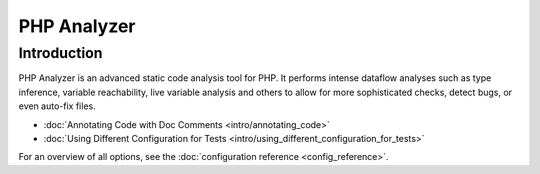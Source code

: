 PHP Analyzer
============

Introduction
------------
PHP Analyzer is an advanced static code analysis tool for PHP. It performs intense dataflow analyses such as type
inference, variable reachability, live variable analysis and others to allow for more sophisticated checks, detect
bugs, or even auto-fix files.

- :doc:`Annotating Code with Doc Comments <intro/annotating_code>`
- :doc:`Using Different Configuration for Tests <intro/using_different_configuration_for_tests>`

.. include :: php_analyzer_configuration.rst

For an overview of all options, see the :doc:`configuration reference <config_reference>`.

.. toctree ::
    :hidden:
    :glob:

    intro/*
    config_reference
    checks
    fixes

.. include :: checks_include.rst
.. include :: fixes_include.rst
